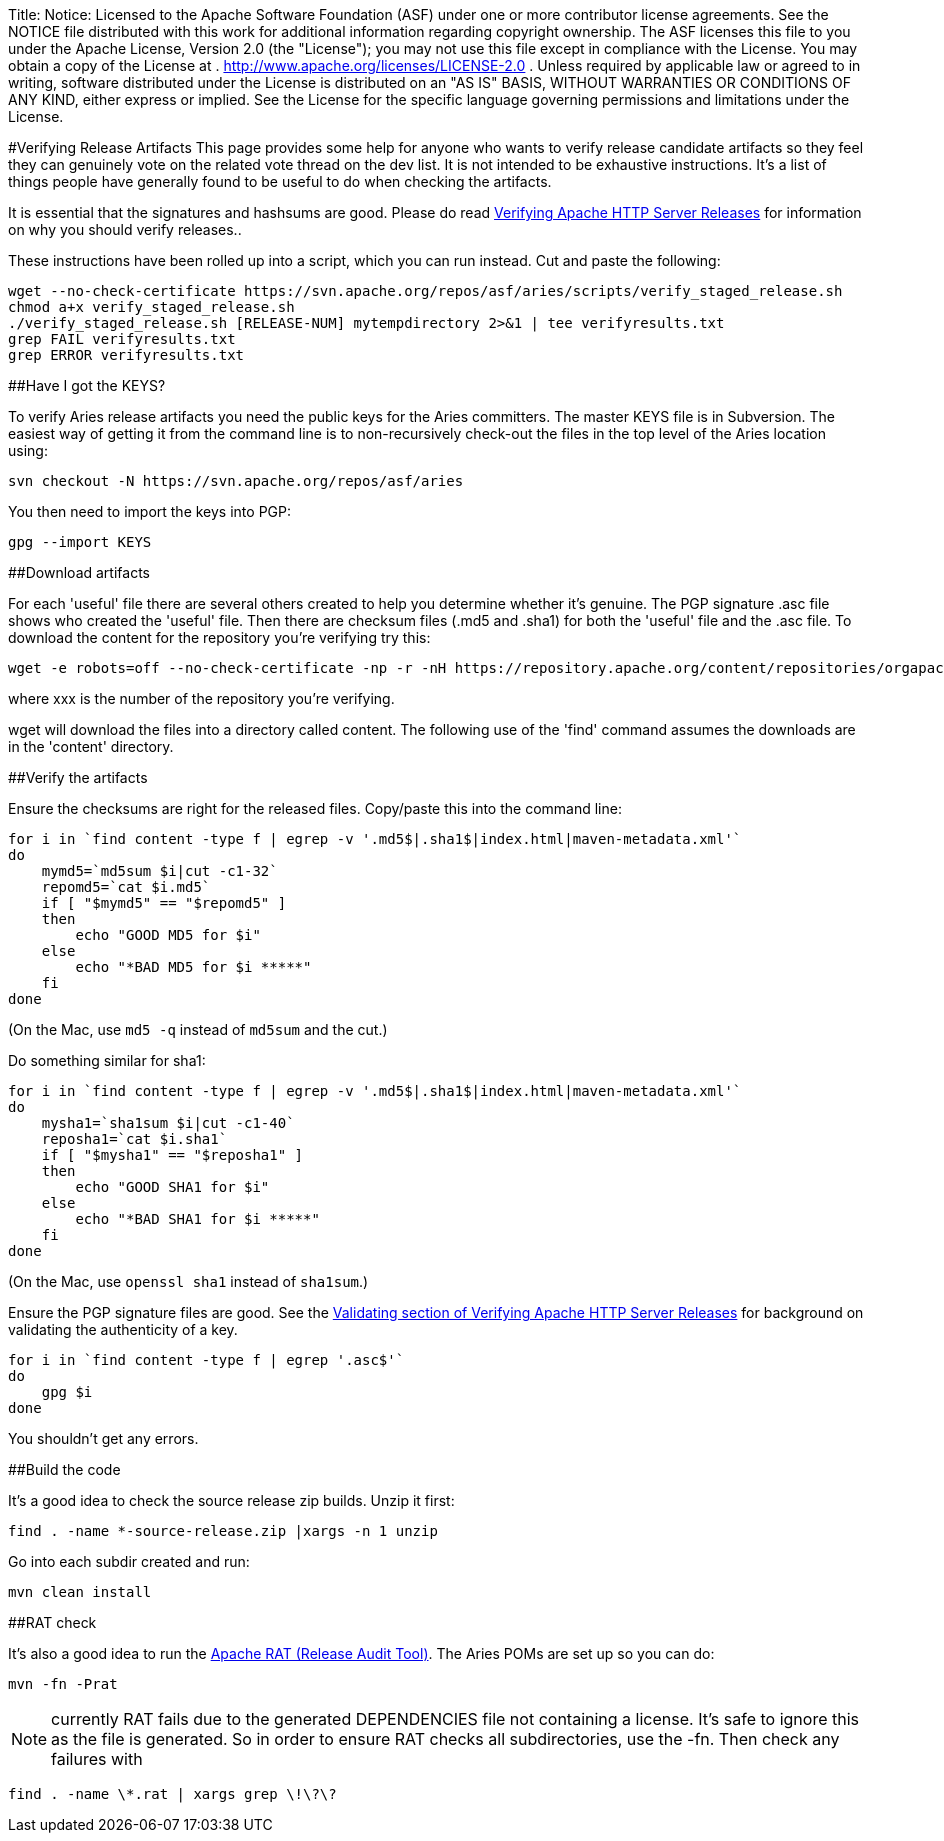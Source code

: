 Title: Notice:    Licensed to the Apache Software Foundation (ASF) under one            or more contributor license agreements.
See the NOTICE file            distributed with this work for additional information            regarding copyright ownership.
The ASF licenses this file            to you under the Apache License, Version 2.0 (the            "License");
you may not use this file except in compliance            with the License.
You may obtain a copy of the License at            .              http://www.apache.org/licenses/LICENSE-2.0            .            Unless required by applicable law or agreed to in writing,            software distributed under the License is distributed on an            "AS IS" BASIS, WITHOUT WARRANTIES OR CONDITIONS OF ANY            KIND, either express or implied.
See the License for the            specific language governing permissions and limitations            under the License.

#Verifying Release Artifacts This page provides some help for anyone who wants to verify release candidate artifacts so they feel they can genuinely vote on the related vote thread on the dev list.
It is not intended to be exhaustive instructions.
It's a list of things people have generally found to be useful to do when checking the artifacts.

It is essential that the signatures and hashsums are good.
Please do read http://httpd.apache.org/dev/verification.html[Verifying Apache HTTP Server Releases] for information on why you should verify releases..

These instructions have been rolled up into a script, which you can run instead.
Cut and paste the following:

 wget --no-check-certificate https://svn.apache.org/repos/asf/aries/scripts/verify_staged_release.sh
 chmod a+x verify_staged_release.sh
 ./verify_staged_release.sh [RELEASE-NUM] mytempdirectory 2>&1 | tee verifyresults.txt
 grep FAIL verifyresults.txt
 grep ERROR verifyresults.txt

##Have I got the KEYS?

To verify Aries release artifacts you need the public keys for the Aries committers.
The master KEYS file is in Subversion.
The easiest way of getting it from the command line is to non-recursively check-out the files in the top level of the Aries location using:

 svn checkout -N https://svn.apache.org/repos/asf/aries

You then need to import the keys into PGP:

 gpg --import KEYS

##Download artifacts

For each 'useful' file there are several others created to help you determine whether it's genuine.
The PGP signature .asc file shows who created the 'useful' file.
Then there are checksum files (.md5 and .sha1) for both the 'useful' file and the .asc file.
To download the content for the repository you're verifying try this:

 wget -e robots=off --no-check-certificate -np -r -nH https://repository.apache.org/content/repositories/orgapachearies-xxx/org/apache/aries/

where xxx is the number of the repository you're verifying.

wget will download the files into a directory called content.
The following use of the 'find' command assumes the downloads are in the 'content' directory.

##Verify the artifacts

Ensure the checksums are right for the released files.
Copy/paste this into the command line:

 for i in `find content -type f | egrep -v '.md5$|.sha1$|index.html|maven-metadata.xml'`
 do
     mymd5=`md5sum $i|cut -c1-32`
     repomd5=`cat $i.md5`
     if [ "$mymd5" == "$repomd5" ]
     then
         echo "GOOD MD5 for $i"
     else
         echo "*BAD MD5 for $i *****"
     fi
 done

(On the Mac, use `md5 -q` instead of `md5sum` and the cut.)

Do something similar for sha1:

 for i in `find content -type f | egrep -v '.md5$|.sha1$|index.html|maven-metadata.xml'`
 do
     mysha1=`sha1sum $i|cut -c1-40`
     reposha1=`cat $i.sha1`
     if [ "$mysha1" == "$reposha1" ]
     then
         echo "GOOD SHA1 for $i"
     else
         echo "*BAD SHA1 for $i *****"
     fi
 done

(On the Mac, use `openssl sha1` instead of `sha1sum`.)

Ensure the PGP signature files are good.
See the http://httpd.apache.org/dev/verification.html#Validating[Validating section of Verifying Apache HTTP Server Releases] for background on validating the authenticity of a key.

 for i in `find content -type f | egrep '.asc$'`
 do
     gpg $i
 done

You shouldn't get any errors.

##Build the code

It's a good idea to check the source release zip builds.
Unzip it first:

 find . -name *-source-release.zip |xargs -n 1 unzip

Go into each subdir created and run:

 mvn clean install

##RAT check

It's also a good idea to run the http://incubator.apache.org/rat/[Apache RAT (Release Audit Tool)].
The Aries POMs are set up so you can do:

 mvn -fn -Prat

NOTE: currently RAT fails due to the generated DEPENDENCIES file not containing a license.
It's safe to ignore this as the file is generated.
So in order to ensure RAT checks all subdirectories, use the -fn.
Then check any failures with

 find . -name \*.rat | xargs grep \!\?\?
